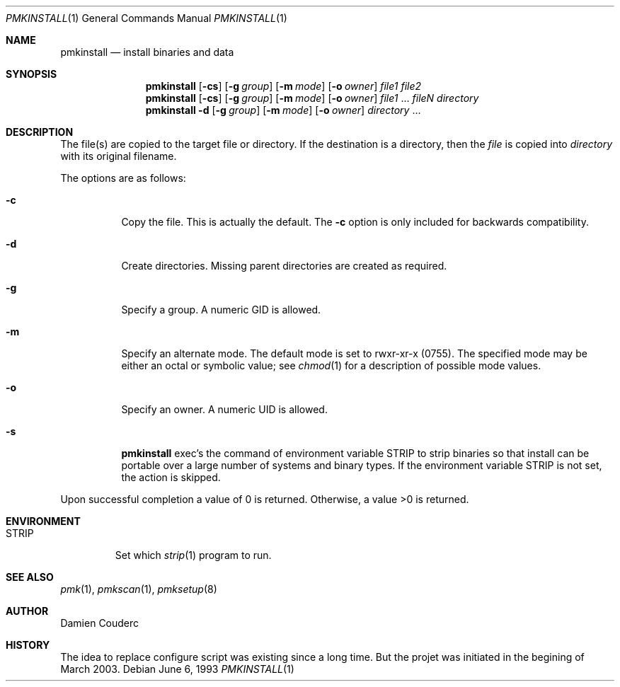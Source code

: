 .\"	$Id$

.\"	$OpenBSD: install.1,v 1.19 2003/06/10 09:12:13 jmc Exp $
.\"	$NetBSD: install.1,v 1.4 1994/11/14 04:57:17 jtc Exp $
.\"
.\" Copyright (c) 1987, 1990, 1993
.\"	The Regents of the University of California.  All rights reserved.
.\"
.\" Redistribution and use in source and binary forms, with or without
.\" modification, are permitted provided that the following conditions
.\" are met:
.\" 1. Redistributions of source code must retain the above copyright
.\"    notice, this list of conditions and the following disclaimer.
.\" 2. Redistributions in binary form must reproduce the above copyright
.\"    notice, this list of conditions and the following disclaimer in the
.\"    documentation and/or other materials provided with the distribution.
.\" 3. Neither the name of the University nor the names of its contributors
.\"    may be used to endorse or promote products derived from this software
.\"    without specific prior written permission.
.\"
.\" THIS SOFTWARE IS PROVIDED BY THE REGENTS AND CONTRIBUTORS ``AS IS'' AND
.\" ANY EXPRESS OR IMPLIED WARRANTIES, INCLUDING, BUT NOT LIMITED TO, THE
.\" IMPLIED WARRANTIES OF MERCHANTABILITY AND FITNESS FOR A PARTICULAR PURPOSE
.\" ARE DISCLAIMED.  IN NO EVENT SHALL THE REGENTS OR CONTRIBUTORS BE LIABLE
.\" FOR ANY DIRECT, INDIRECT, INCIDENTAL, SPECIAL, EXEMPLARY, OR CONSEQUENTIAL
.\" DAMAGES (INCLUDING, BUT NOT LIMITED TO, PROCUREMENT OF SUBSTITUTE GOODS
.\" OR SERVICES; LOSS OF USE, DATA, OR PROFITS; OR BUSINESS INTERRUPTION)
.\" HOWEVER CAUSED AND ON ANY THEORY OF LIABILITY, WHETHER IN CONTRACT, STRICT
.\" LIABILITY, OR TORT (INCLUDING NEGLIGENCE OR OTHERWISE) ARISING IN ANY WAY
.\" OUT OF THE USE OF THIS SOFTWARE, EVEN IF ADVISED OF THE POSSIBILITY OF
.\" SUCH DAMAGE.
.\"
.\"     @(#)install.1	8.1 (Berkeley) 6/6/93
.\"

.Dd June 6, 1993
.Dt PMKINSTALL 1
.Os

.Sh NAME
.Nm pmkinstall
.Nd install binaries and data

.Sh SYNOPSIS
.Nm
.Op Fl cs
.\".Op Fl bcs
.Op Fl g Ar group
.Op Fl m Ar mode
.Op Fl o Ar owner
.Ar file1 file2
.Nm 
.Op Fl cs
.\".Op Fl bcs
.Op Fl g Ar group
.Op Fl m Ar mode
.Op Fl o Ar owner
.Ar file1
\&...
.Ar fileN directory
.Nm pmkinstall
.Fl d
.Op Fl g Ar group
.Op Fl m Ar mode
.Op Fl o Ar owner
.Ar directory
\&...

.Sh DESCRIPTION
The file(s) are copied to the target file or directory.
If the destination is a directory, then the
.Ar file
is copied into
.Ar directory
with its original filename.
.\"If the target file already exists, it is
.\"either renamed to
.\".Ar file.old
.\"if the
.\".Fl b
.\"option is given
.\"or overwritten
.\"if permissions allow.
.Pp
The options are as follows:
.Bl -tag -width Ds
.\".It Fl b
.\"Backup any existing files before overwriting them by renaming
.\"them to
.\".Ar file.old .
.It Fl c
Copy the file.
This is actually the default.
The
.Fl c
option is only included for backwards compatibility.
.It Fl d
Create directories.
Missing parent directories are created as required.
.\".It Fl f
.\"Specify the target's file flags.
.\"(See
.\".Xr chflags 1
.\"for a list of possible flags and their meanings.)
.It Fl g
Specify a group.
A numeric GID is allowed.
.It Fl m
Specify an alternate mode.
The default mode is set to rwxr-xr-x (0755).
The specified mode may be either an octal or symbolic value; see
.Xr chmod 1
for a description of possible mode values.
.It Fl o
Specify an owner.
A numeric UID is allowed.
.\".It Fl p
.\"Preserve the modification time.
.\"Copy the file, as if the
.\".Fl C
.\"(compare and copy) option is specified,
.\"except if the target file doesn't already exist or is different,
.\"then preserve the modification time of the file.
.\".It Fl S
.\"Safe copy.
.\"Normally,
.\".Nm
.\"unlinks an existing target before installing the new file.
.\"With the
.\".Fl S
.\"flag a temporary file is used and then renamed to be
.\"the target.
.\"The reason this is safer is that if the copy or
.\"rename fails, the existing target is left untouched.
.It Fl s
.Nm
exec's the command of environment variable
.Ev STRIP
to strip binaries so that install can be portable over a large
number of systems and binary types.
If the environment variable
.Ev STRIP
is not set, the action is skipped.
.El

.\".Pp
.\"By default,
.\".Nm
.\"preserves all file flags, with the exception of the
.\".Dq nodump
.\"flag.
.\"
.\".Pp
.\"The
.\".Nm
.\"utility attempts to prevent moving a file onto itself.
.\".Pp
.\"Installing
.\".Pa /dev/null
.\"creates an empty file.
.\".Pp
Upon successful completion a value of 0 is returned.
Otherwise, a value >0 is returned.
.Sh ENVIRONMENT
.Bl -tag -width "STRIP"
.It Ev STRIP
Set which
.Xr strip 1
program to run.
.\"Default is
.\".Pa /usr/bin/strip .
.El
.\".Sh FILES
.\".Bl -tag -width INS@XXXXXX -compact
.\".It Pa INS@XXXXXX
.\"If either
.\".Fl S
.\"option is specified, or the
.\".Fl C
.\"or
.\".Fl p
.\"option is used in conjunction with the
.\".Fl s
.\"option, temporary files named INS@XXXXXX,
.\"where XXXXXX is decided by
.\".Xr mkstemp 3 ,
.\"are created in the target directory.
.\".El
.Sh SEE ALSO
.Xr pmk 1 ,
.Xr pmkscan 1 ,
.Xr pmksetup 8

.Sh AUTHOR
.An Damien Couderc

.Sh HISTORY
The idea to replace configure script was existing since a long time. 
But the projet was initiated in the begining of March 2003.

